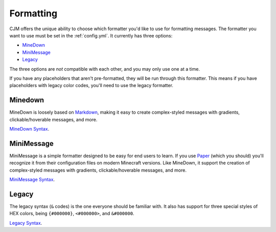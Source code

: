 .. _formatting:

Formatting
==========

CJM offers the unique ability to choose which formatter you'd like to use for formatting messages.
The formatter you want to use must be set in the :ref:`config.yml`.
It currently has three options:

* MineDown_
* MiniMessage_
* Legacy_

The three options are *not* compatible with each other, and you may only use one at a time.

If you have any placeholders that aren't pre-formatted, they will be run through this formatter.
This means if you have placeholders with legacy color codes, you'll need to use the legacy formatter.

Minedown
~~~~~~~~

MineDown is loosely based on Markdown_,
making it easy to create complex-styled messages with gradients, clickable/hoverable messages, and more.

`MineDown Syntax`_.

MiniMessage
~~~~~~~~~~~

MiniMessage is a simple formatter designed to be easy for end users to learn.
If you use Paper_ (which you should) you'll recognize it from their configuration files on modern Minecraft versions.
Like MineDown, it support the creation of complex-styled messages with gradients, clickable/hoverable messages, and more.

`MiniMessage Syntax`_.

Legacy
~~~~~~

The legacy syntax (``&`` codes) is the one everyone should be familiar with.
It also has support for three special styles of HEX colors, being ``{#000000}``, ``<#000000>``, and ``&#000000``.

`Legacy Syntax`_.


.. _MineDown: https://github.com/Phoenix616/MineDown
.. _MineDown Syntax: https://github.com/Phoenix616/MineDown#syntax
.. _MiniMessage: https://docs.adventure.kyori.net/minimessage/index.html
.. _MiniMessage Syntax: https://docs.adventure.kyori.net/minimessage/format.html
.. _Legacy: https://minecraft.wiki/w/Formatting_codes
.. _Legacy Syntax: https://minecraft.wiki/w/Formatting_codes

.. _Markdown: https://www.markdownguide.org/getting-started/#what-is-markdown
.. _Paper: https://github.com/PaperMC/Paper
